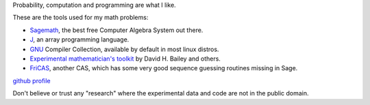 .. title: About me
.. slug: about-me
.. date: 2016-09-12 23:15:21 UTC+05:30
.. tags: 
.. category: 
.. link: 
.. description: 
.. type: text

Probability, computation and programming are what I like.

These are the tools used for my math problems:

- `Sagemath <http://www.sagemath.org/>`_, the best free Computer Algebra System out there.

- `J <http://www.jsoftware.com/>`_, an array programming language.

- `GNU <http://gcc.gnu.org/>`_ Compiler Collection, available by default in most linux distros.

- `Experimental mathematician's toolkit <http://crd.lbl.gov/~dhbailey/mpdist/arprec-2.2.18.tar.gz>`_ by David H. Bailey and others.

- `FriCAS <http://fricas.sourceforge.net/>`_, another CAS, which has some very good sequence guessing routines missing in Sage.


`github profile <https://github.com/g-ar>`_

Don't believe or trust any "research" where the experimental data and code are not in the public domain.

